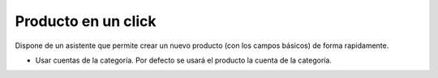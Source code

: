 ====================
Producto en un click
====================

Dispone de un asistente que permite crear un nuevo producto (con los campos básicos)
de forma rapidamente.

* Usar cuentas de la categoría. Por defecto se usará el producto la cuenta de la categoría.
